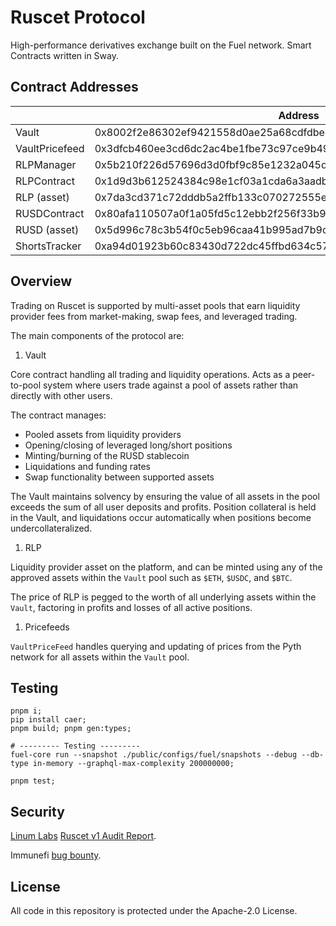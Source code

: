* Ruscet Protocol

High-performance derivatives exchange built on the Fuel network. Smart Contracts written in Sway.

** Contract Addresses

|                |                           Address                                  |
|----------------+--------------------------------------------------------------------|
| Vault          | 0x8002f2e86302ef9421558d0ae25a68cdfdbec5d27915cc2db49eded220799ecc |
| VaultPricefeed | 0x3dfcb460ee3cd6dc2ac4be1fbe73c97ce9b4962aa429f4ebdbbfa8dd1d584b78 |
| RLPManager     | 0x5b210f226d57696d3d0fbf9c85e1232a045d50c12743d1b2cdbab17134eb80a9 |
| RLPContract    | 0x1d9d3b612524384c98e1cf03a1cda6a3aadb8ac794c9df87fe5ca6ac39ae3bcc |
| RLP (asset)    | 0x7da3cd371c72dddb5a2ffb133c070272555e6b8b3d23f3b8dc17900cc49c6cea |
| RUSDContract   | 0x80afa110507a0f1a05fd5c12ebb2f256f33b95cf9ff4d425beb7583234aa785c |
| RUSD (asset)   | 0x5d996c78c3b54f0c5eb96caa41b995ad7b9d6873acbfa5260883206f74bf912a |
| ShortsTracker  | 0xa94d01923b60c83430d722dc45ffbd634c57aa79edab554e5f18533f3e9436b6 |


** Overview

Trading on Ruscet is supported by multi-asset pools that earn liquidity provider fees from market-making, swap fees, and leveraged trading.

The main components of the protocol are:

1. Vault

Core contract handling all trading and liquidity operations. Acts as a peer-to-pool system where users trade against a pool of assets rather than directly with other users.

The contract manages:
- Pooled assets from liquidity providers
- Opening/closing of leveraged long/short positions
- Minting/burning of the RUSD stablecoin
- Liquidations and funding rates
- Swap functionality between supported assets

The Vault maintains solvency by ensuring the value of all assets in the pool exceeds the sum of all user deposits and profits. Position collateral is held in the Vault, and liquidations occur automatically when positions become undercollateralized.

2. RLP

Liquidity provider asset on the platform, and can be minted using any of the approved assets within the =Vault= pool such as =$ETH=, =$USDC=, and =$BTC=.

The price of RLP is pegged to the worth of all underlying assets within the =Vault=, factoring in profits and losses of all active positions.

3. Pricefeeds

=VaultPriceFeed= handles querying and updating of prices from the Pyth network for all assets within the =Vault= pool.


** Testing

#+begin_src shell
pnpm i;
pip install caer;
pnpm build; pnpm gen:types;

# --------- Testing ---------
fuel-core run --snapshot ./public/configs/fuel/snapshots --debug --db-type in-memory --graphql-max-complexity 200000000;

pnpm test;
#+end_src

** Security

[[https://www.linumlabs.com][Linum Labs]] [[https://github.com/ruscetlabs/ruscet-contracts/tree/dev/audits][Ruscet v1 Audit Report]].

Immunefi [[https://immunefi.com/bug-bounty/ruscet/][bug bounty]].

** License

All code in this repository is protected under the Apache-2.0 License.
